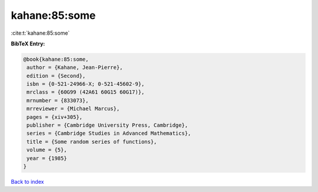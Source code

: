 kahane:85:some
==============

:cite:t:`kahane:85:some`

**BibTeX Entry:**

.. code-block:: bibtex

   @book{kahane:85:some,
    author = {Kahane, Jean-Pierre},
    edition = {Second},
    isbn = {0-521-24966-X; 0-521-45602-9},
    mrclass = {60G99 (42A61 60G15 60G17)},
    mrnumber = {833073},
    mrreviewer = {Michael Marcus},
    pages = {xiv+305},
    publisher = {Cambridge University Press, Cambridge},
    series = {Cambridge Studies in Advanced Mathematics},
    title = {Some random series of functions},
    volume = {5},
    year = {1985}
   }

`Back to index <../By-Cite-Keys.html>`__
